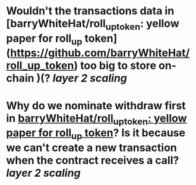 * Wouldn't the transactions data in [barryWhiteHat/roll_up_token: yellow paper for roll_up token](https://github.com/barryWhiteHat/roll_up_token) too big to store on-chain )(? [[layer 2 scaling]]
* Why do we nominate withdraw first in [[https://github.com/barryWhiteHat/roll_up_token#withdraw-mechanism][barryWhiteHat/roll_up_token: yellow paper for roll_up token]]? Is it because we can't create a new transaction when the contract receives a call? [[layer 2 scaling]]